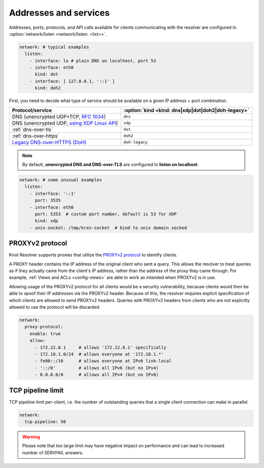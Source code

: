 .. SPDX-License-Identifier: GPL-3.0-or-later

Addresses and services
----------------------

Addresses, ports, protocols, and API calls available for clients communicating
with the resolver are configured in :option:`network/listen <network/listen: <list>>`.

.. code-block:: yaml

   network: # typical examples
     listen:
       - interface: lo # plain DNS on localhost, port 53
       - interface: eth0
         kind: dot
       - interface: [ 127.0.0.1, '::1' ]
         kind: doh2

First, you need to decide what type of service should be available on a given IP
address + port combination.

.. csv-table::
   :header: "Protocol/service", :option:`kind <kind: dns|xdp|dot|doh2|doh-legacy>`

   "DNS (unencrypted UDP+TCP, :rfc:`1034`)","``dns``"
   "DNS (unencrypted UDP, `using XDP Linux API <./dev/daemon-bindings-net_xdpsrv.html#dns-over-xdp>`_)","``xdp``"
   ":ref:`dns-over-tls`","``dot``"
   ":ref:`dns-over-https`","``doh2``"
   "`Legacy DNS-over-HTTPS (DoH) <./dev/modules-http.html#mod-http-doh>`_","``doh-legacy``"

.. note::

   By default, **unencrypted DNS and DNS-over-TLS** are configured to **listen on localhost**.

.. option:: network/listen: <list>

   .. option:: unix-socket: <path>

      Path to a unix domain socket to listen on.

   .. option:: interface: <address or interface>

      IP address or interface name to listen on. May also be a list of addresses
      and interface names. Optionally, the port number may be specified using
      ``@`` as a separator, e.g. ``127.0.0.1@3535`` or ``eth0@5353``.

      .. warning::

         On machines with multiple IP addresses, avoid listening on wildcards like
         ``0.0.0.0`` or ``::``. If a client can be reached through multiple addresses,
         UDP answers from a wildcard address might pick a wrong source address - most
         well-behaved clients will then refuse such a response.

   .. option:: port: <1-65535>

      :default: 53 (dns, xdp), 853 (dot), 443 (doh2, doh-legacy)

      Port number to listen on.

   .. option:: kind: dns|xdp|dot|doh2|doh-legacy

      :default: dns

      DNS query transport protocol.

   .. option:: freebind: true|false

      :default: false

      Freebind allows binding to a non-local or not yet available address.

.. code-block:: yaml

   network: # some unusual examples
     listen:
       - interface: '::1'
         port: 3535
       - interface: eth0
         port: 5353  # custom port number, default is 53 for XDP
         kind: xdp
       - unix-socket: /tmp/kres-socket  # bind to unix domain socked


.. _config-network-proxyv2:

PROXYv2 protocol
^^^^^^^^^^^^^^^^

Knot Resolver supports proxies that utilize the `PROXYv2 protocol <https://www.haproxy.org/download/2.5/doc/proxy-protocol.txt>`_
to identify clients.

A PROXY header contains the IP address of the original client who sent a query.
This allows the resolver to treat queries as if they actually came from the
client's IP address, rather than the address of the proxy they came through. For
example, :ref:`Views and ACLs <config-views>` are able to work as intended when
PROXYv2 is in use.

Allowing usage of the PROXYv2 protocol for all clients would be a security
vulnerability, because clients would then be able to spoof their IP addresses
via the PROXYv2 header. Because of this, the resolver requires explicit
specification of which clients are allowed to send PROXYv2 headers. Queries with
PROXYv2 headers from clients who are not explicitly allowed to use the protocol
will be discarded.

.. option:: network/proxy-protocol: false|<options>

   :default: false

   .. option:: allow: <list of addresses and subnets>

      Allow usage of the PROXYv2 protocol headers by clients on the specified
      addresses. It is possible to permit whole networks to send PROXYv2 headers
      by specifying the network mask using the CIDR notation
      (e.g. ``172.22.0.0/16``). IPv4 as well as IPv6 addresses are supported.

      If you wish to allow all clients to use PROXYv2 (e.g. because you have this
      kind of security handled on another layer of your network infrastructure),
      you can specify a netmask of ``/0``. Please note that this setting is
      address-family-specific, so this needs to be applied to both IPv4 and IPv6
      separately.

.. code-block:: yaml

   network:
     proxy-protocol:
       enable: true
       allow:
         - 172.22.0.1     # allows '172.22.0.1' specifically
         - 172.18.1.0/24  # allows everyone at '172.18.1.*'
         - fe80::/10      # allows everyone at IPv6 link-local
         - '::/0'         # allows all IPv6 (but no IPv4)
         - 0.0.0.0/0      # allows all IPv4 (but no IPv6)


TCP pipeline limit
^^^^^^^^^^^^^^^^^^

TCP pipeline limit per-client, i.e. the number of outstanding queries that a single client connection can make in parallel.

.. option:: network/tcp-pipeline: <int>

    :default: 100

.. code-block:: yaml

   network:
     tcp-pipeline: 50

.. warning::

   Please note that too large limit may have negative impact on performance and can lead to increased number of SERVFAIL answers.

.. _`dnsproxy module`: https://www.knot-dns.cz/docs/2.7/html/modules.html#dnsproxy-tiny-dns-proxy
